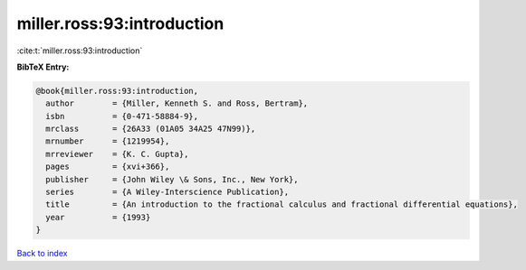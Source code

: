 miller.ross:93:introduction
===========================

:cite:t:`miller.ross:93:introduction`

**BibTeX Entry:**

.. code-block:: bibtex

   @book{miller.ross:93:introduction,
     author        = {Miller, Kenneth S. and Ross, Bertram},
     isbn          = {0-471-58884-9},
     mrclass       = {26A33 (01A05 34A25 47N99)},
     mrnumber      = {1219954},
     mrreviewer    = {K. C. Gupta},
     pages         = {xvi+366},
     publisher     = {John Wiley \& Sons, Inc., New York},
     series        = {A Wiley-Interscience Publication},
     title         = {An introduction to the fractional calculus and fractional differential equations},
     year          = {1993}
   }

`Back to index <../By-Cite-Keys.rst>`_
